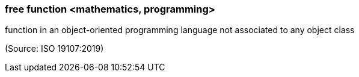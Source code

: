 === free function <mathematics, programming>

function in an object-oriented programming language not associated to any object class

(Source: ISO 19107:2019)

